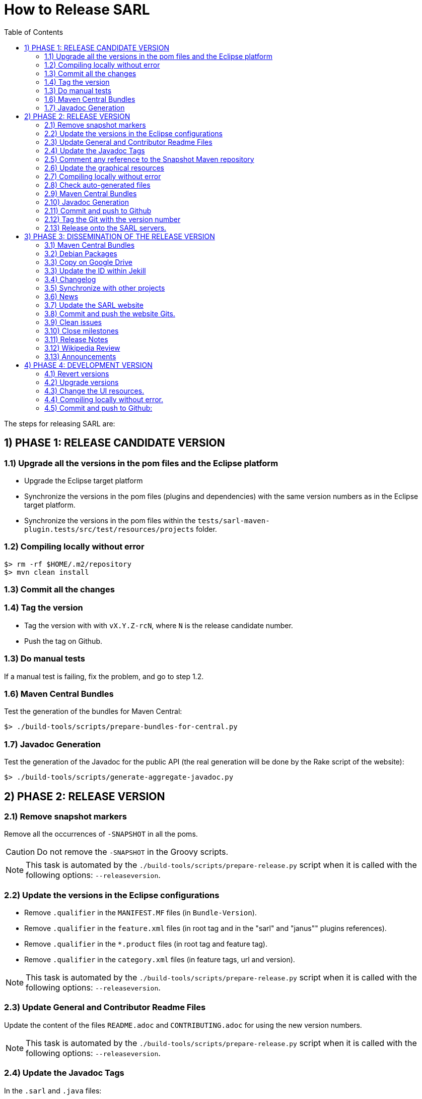 = How to Release SARL
:toc: right
:toc-placement!:
:hide-uri-scheme:

toc::[]

The steps for releasing SARL are:

== 1) PHASE 1: RELEASE CANDIDATE VERSION

=== 1.1) Upgrade all the versions in the pom files and the Eclipse platform

** Upgrade the Eclipse target platform
** Synchronize the versions in the pom files (plugins and dependencies) with the same version numbers as in the Eclipse target platform.
** Synchronize the versions in the pom files within the `tests/sarl-maven-plugin.tests/src/test/resources/projects` folder.

=== 1.2) Compiling locally without error

     $> rm -rf $HOME/.m2/repository
     $> mvn clean install

=== 1.3) Commit all the changes

=== 1.4) Tag the version

* Tag the version with with `vX.Y.Z-rcN`, where `N` is the release candidate number.
* Push the tag on Github.

=== 1.3) Do manual tests

If a manual test is failing, fix the problem, and go to step 1.2.

=== 1.6) Maven Central Bundles

Test the generation of the  bundles for Maven Central:

     $> ./build-tools/scripts/prepare-bundles-for-central.py

=== 1.7) Javadoc Generation

Test the generation of the Javadoc for the public API (the real generation will be done by the Rake script of the website):

     $> ./build-tools/scripts/generate-aggregate-javadoc.py

== 2) PHASE 2: RELEASE VERSION

=== 2.1) Remove snapshot markers

Remove all the occurrences of `-SNAPSHOT` in all the poms.

CAUTION: Do not remove the `-SNAPSHOT` in the Groovy scripts.

NOTE: This task is automated by the `./build-tools/scripts/prepare-release.py` script when it is called with the following options: `--releaseversion`.

=== 2.2) Update the versions in the Eclipse configurations

* Remove `.qualifier` in the `MANIFEST.MF` files (in `Bundle-Version`).
* Remove `.qualifier` in the `feature.xml` files (in root tag and in the "sarl" and "janus"" plugins references).
* Remove `.qualifier` in the `*.product` files (in root tag and feature tag).
* Remove `.qualifier` in the `category.xml` files (in feature tags, url and version).

NOTE: This task is automated by the `./build-tools/scripts/prepare-release.py` script when it is called with the following options: `--releaseversion`.

=== 2.3) Update General and Contributor Readme Files

Update the content of the files `README.adoc` and `CONTRIBUTING.adoc` for using the new version numbers.

NOTE: This task is automated by the `./build-tools/scripts/prepare-release.py` script when it is called with the following options: `--releaseversion`.

=== 2.4) Update the Javadoc Tags

In the `.sarl` and `.java` files:

* Replace `$FullVersion$` by the current SARL version number, with the release date.
* Replace `$GroupId$` by the group name of the current Maven module.
* Replace `$ArtifactId$` by the artifact name of the current Maven module.
* Replace `$Author$` by the hyperlink of the contributor with the identifier `ID`.

NOTE: This task is automated by the `./build-tools/scripts/prepare-release.py` script when it is called with the following options: `--author`, `--maven`.

=== 2.5) Comment any reference to the Snapshot Maven repository

Into the root `pom.xml`, comment any reference to a snapshot maven repository.

=== 2.6) Update the graphical resources

* **Splash screens**
** Update the picture into the `sarl-data-repository` Git repository:
*** A file `splash.bmp` for the main SARL IDE application with `R8G8B8` configuration (no `A9`)
	to be copied into the module `io.sarl.eclipse`
*** A file `splash.bmp` for the main SARL DSL application with `R8G8B8` configuration (no `A9`)
	to be copied into the module `io.sarl.eclipse-dsl4sarl`
*** Copy the slash screens into the associated modules
*** Find the name of the author of the background image, and update the following files to mention this author:
**** file: `io.sarl.eclipse/OSGI-INF/l10n/bundle.properties`, field: `about.general.text`
**** file: `io.sarl.eclipse-dsl4sarl/OSGI-INF/l10n/bundle.properties`, field: `about.general.text`
* **Picture for the "about" dialog box**
** Update the picture into the `sarl-data-repository` Git repository:
*** The file `eclipse-about-banner.png` for both the main SARL IDE and DSL applications with standard PNG configuration
*** Copy the slash screens into the folders `io.sarl.eclipse/icons` and `io.sarl.eclipse-dsl4sarl/icons`
*** If the author of the background is different than for the splash screen, add the author's name into the properties as explained above
		

=== 2.7) Compiling locally without error

     $> rm -rf $HOME/.m2/repository
     $> mvn clean install

=== 2.8) Check auto-generated files

Check if the `about.mappings` files and the `SARLVersion.java` file are containing the correct version numbers.

=== 2.9) Maven Central Bundles

Prepare the bundles for Maven Central:

     $> ./build-tools/scripts/prepare-bundles-for-central.py

Copy the bundles inside a safe folder for the Phase 3.

=== 2.10) Javadoc Generation

Generate the Javadoc for the public API (the real generation will be done by the Rake script of the website):

     $> ./build-tools/scripts/generate-aggregate-javadoc.py

=== 2.11) Commit and push to Github

     $> git commit
     $> git push --all

=== 2.12) Tag the Git with the version number

     $> git tag "vX.Y.Z"
     $> git push --tags

=== 2.13) Release onto the SARL servers.

For uploading the release files onto the SARL server, you could use the provided script:

     $> ./build-tools/scripts/mvn-release-sarl.py

This script needs to have environment variables for defining the SARL server addresses, and the access login.

     export MAVENSARLIO_URL=dav:https://XXX
     export UPDATESSARLIO_URL=dav:https://YYY
     export MAVENSARLIO_USER=ZZZ


== 3) PHASE 3: DISSEMINATION OF THE RELEASE VERSION

=== 3.1) Maven Central Bundles

Updload the Maven Bundle on Maven Central with http://oss.sonatype.org

=== 3.2) Debian Packages

Create and upload the debian packages.

=== 3.3) Copy on Google Drive

Copy the product, md5 and sha1 files within the Google Drive of SARL.

=== 3.3) Update the ID within Jekill

Get the download IDs of the files within Google Drive and copy them into the file `_config.yml`.
The `confirm` IDs could be obtained by downloading the archive file, then Google should complains about
a too large file, and the confirm ID is inside the download link given by Google Driver after its complain.

=== 3.4) Changelog

Create the "Changes" page for the website, and add a link to the "Changes" page of the previous website inside.
In this way, it will be possible to following the change history from the ealier to older changes.

=== 3.5) Synchronize with other projects

Synchronize the link:https://github.com/sarl/awesome-sarl[Awesome SARL project] with the "Community" page of the website.

=== 3.6) News

Add a "News" in the SARL website.

=== 3.7) Update the SARL website

     $> cd path/to/sarl-site
     $> rake build_full
     $> rake transfer

=== 3.8) Commit and push the website Gits.

=== 3.9) Clean issues

Move all the remaining issues on Github to the following version.

=== 3.10) Close milestones

Close the released milestone on Github.

=== 3.11) Release Notes

Add release notes on Github (from the Changes page on the website), attached to the release tag.

=== 3.12) Wikipedia Review

Review the text on Wikipedia: https://en.wikipedia.org/wiki/SARL_language

=== 3.13) Announcements

Announce the new version of SARL on:

* SARL's Google groups https://groups.google.com/forum/#!forum/sarl
* SARL's Facebook page https://www.facebook.com/sarllanguage/
* SARL Gitter https://gitter.im/sarl/Lobby
* Linked-in https://www.linkedin.com/
* ResearchGate https://www.researchgate.net
* CIAD laboratory Intranet 
* Research mailing lists (bull-ia@gdria.fr, bull-i3@irit.fr, sma@loria.fr, sage-announce@mailman.sage.org, tccc-announce@COMSOC.ORG, ecoop-info@ecoop.org, agents@cs.umbc.edu, pvs@csl.sri.com, mycolleagues@mailman.ufsc.br, icec@listserver.tue.nl, irma-list@irma-international.org, distributed-computing-announce@datasys.cs.iit.edu, stcos-announce@ieee.net, ahsntc-mailing-list@list.trlab.ca, computational.science@lists.iccsa.org, ant-conf@acadia.ca, latincolleagues@mailman.ufsc.br , authors@mailman.ufsc.br , appsem@lists.tcs.ifi.lmu.de, chi-Jobs@acm.org, cl-isabelle-users@lists.cam.ac.uk, clean-list@science.ru.nl, concurrency@listserver.tue.nl, cscw-all@jiscmail.ac.uk, easst-members@lists.le.ac.uk, events@fmeurope.org, gratra@lists.uni-paderborn.de, haskell@haskell.org, announce@aosd.net, multiagent@yahoogroups.com, petrinet@informatik.uni-hamburg.de, prog-lang@cs.uiuc.edu, seworld@sigsoft.org, types-announce@lists.seas.upenn.edu, zforum@comlab.ox.ac.uk, aixia@aixia.it, event-request@in.tu-clausthal.de)

== 4) PHASE 4: DEVELOPMENT VERSION

=== 4.1) Revert versions

Revert steps 2.1 to 2.5; and change the following:

* Version ranges in the `Required-Bundles` of `MANIFEST.MF`.
* Versions in the requirements of `feature.xml` (in root tag and in the "sarl" and "janus"" plugins references).
* Versions in the `*.product` (in root tag and feature tag).
* Versions in the `category.xml` (in feature tags, url and version).
* Uncomment the Snapshot Maven repository.

NOTE: This task is automated by the `./build-tools/scripts/prepare-release.py` script when it is called with the following options: `--develversion` when it is invoked from the "master/snapshot" branch of SARL.

=== 4.2) Upgrade versions

Change the version numbers into the archive files stored in the `io.sarl.tests.testdata` project.

=== 4.3) Change the UI resources.

* **Splash screens**
** Update the picture into the `sarl-data-repository` Git repository:
*** A file `splash.bmp` for the main SARL IDE application with `R8G8B8` configuration (no `A9`)
	to be copied into the module `io.sarl.eclipse`
*** A file `splash.bmp` for the main SARL DSL application with `R8G8B8` configuration (no `A9`)
	to be copied into the module `io.sarl.eclipse-dsl4sarl`
*** Copy the slash screens into the associated modules
*** Find the name of the author of the background image, and update the following files to mention this author:
**** file: `io.sarl.eclipse/OSGI-INF/l10n/bundle.properties`, field: `about.general.text`
**** file: `io.sarl.eclipse-dsl4sarl/OSGI-INF/l10n/bundle.properties`, field: `about.general.text`
* **Picture for the "about" dialog box**
** Update the picture into the `sarl-data-repository` Git repository:
*** The file `eclipse-about-banner.png` for both the main SARL IDE and DSL applications with standard PNG configuration
*** Copy the slash screens into the folders `io.sarl.eclipse/icons` and `io.sarl.eclipse-dsl4sarl/icons`
*** If the author of the background is different than for the splash screen, add the author's name into the properties as explained above

=== 4.4) Compiling locally without error.

     $> rm -rf $HOME/.m2/repository
     $> mvn clean install

=== 4.5) Commit and push to Github:

     $> git commit
     $> git push --all

